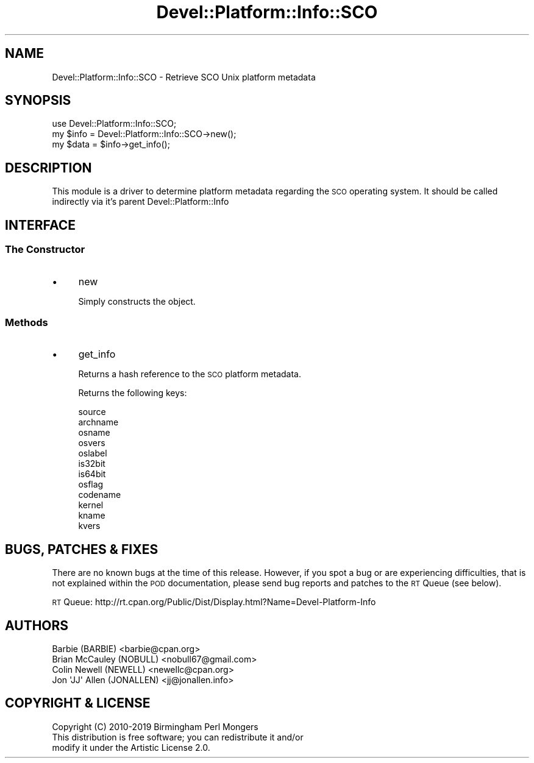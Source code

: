 .\" Automatically generated by Pod::Man 4.14 (Pod::Simple 3.40)
.\"
.\" Standard preamble:
.\" ========================================================================
.de Sp \" Vertical space (when we can't use .PP)
.if t .sp .5v
.if n .sp
..
.de Vb \" Begin verbatim text
.ft CW
.nf
.ne \\$1
..
.de Ve \" End verbatim text
.ft R
.fi
..
.\" Set up some character translations and predefined strings.  \*(-- will
.\" give an unbreakable dash, \*(PI will give pi, \*(L" will give a left
.\" double quote, and \*(R" will give a right double quote.  \*(C+ will
.\" give a nicer C++.  Capital omega is used to do unbreakable dashes and
.\" therefore won't be available.  \*(C` and \*(C' expand to `' in nroff,
.\" nothing in troff, for use with C<>.
.tr \(*W-
.ds C+ C\v'-.1v'\h'-1p'\s-2+\h'-1p'+\s0\v'.1v'\h'-1p'
.ie n \{\
.    ds -- \(*W-
.    ds PI pi
.    if (\n(.H=4u)&(1m=24u) .ds -- \(*W\h'-12u'\(*W\h'-12u'-\" diablo 10 pitch
.    if (\n(.H=4u)&(1m=20u) .ds -- \(*W\h'-12u'\(*W\h'-8u'-\"  diablo 12 pitch
.    ds L" ""
.    ds R" ""
.    ds C` ""
.    ds C' ""
'br\}
.el\{\
.    ds -- \|\(em\|
.    ds PI \(*p
.    ds L" ``
.    ds R" ''
.    ds C`
.    ds C'
'br\}
.\"
.\" Escape single quotes in literal strings from groff's Unicode transform.
.ie \n(.g .ds Aq \(aq
.el       .ds Aq '
.\"
.\" If the F register is >0, we'll generate index entries on stderr for
.\" titles (.TH), headers (.SH), subsections (.SS), items (.Ip), and index
.\" entries marked with X<> in POD.  Of course, you'll have to process the
.\" output yourself in some meaningful fashion.
.\"
.\" Avoid warning from groff about undefined register 'F'.
.de IX
..
.nr rF 0
.if \n(.g .if rF .nr rF 1
.if (\n(rF:(\n(.g==0)) \{\
.    if \nF \{\
.        de IX
.        tm Index:\\$1\t\\n%\t"\\$2"
..
.        if !\nF==2 \{\
.            nr % 0
.            nr F 2
.        \}
.    \}
.\}
.rr rF
.\" ========================================================================
.\"
.IX Title "Devel::Platform::Info::SCO 3"
.TH Devel::Platform::Info::SCO 3 "2019-08-26" "perl v5.32.0" "User Contributed Perl Documentation"
.\" For nroff, turn off justification.  Always turn off hyphenation; it makes
.\" way too many mistakes in technical documents.
.if n .ad l
.nh
.SH "NAME"
Devel::Platform::Info::SCO \- Retrieve SCO Unix platform metadata
.SH "SYNOPSIS"
.IX Header "SYNOPSIS"
.Vb 3
\&  use Devel::Platform::Info::SCO;
\&  my $info = Devel::Platform::Info::SCO\->new();
\&  my $data = $info\->get_info();
.Ve
.SH "DESCRIPTION"
.IX Header "DESCRIPTION"
This module is a driver to determine platform metadata regarding the \s-1SCO\s0
operating system. It should be called indirectly via it's parent
Devel::Platform::Info
.SH "INTERFACE"
.IX Header "INTERFACE"
.SS "The Constructor"
.IX Subsection "The Constructor"
.IP "\(bu" 4
new
.Sp
Simply constructs the object.
.SS "Methods"
.IX Subsection "Methods"
.IP "\(bu" 4
get_info
.Sp
Returns a hash reference to the \s-1SCO\s0 platform metadata.
.Sp
Returns the following keys:
.Sp
.Vb 8
\&  source
\&  archname
\&  osname
\&  osvers
\&  oslabel
\&  is32bit
\&  is64bit
\&  osflag
\&
\&  codename
\&  kernel
\&  kname
\&  kvers
.Ve
.SH "BUGS, PATCHES & FIXES"
.IX Header "BUGS, PATCHES & FIXES"
There are no known bugs at the time of this release. However, if you spot a
bug or are experiencing difficulties, that is not explained within the \s-1POD\s0
documentation, please send bug reports and patches to the \s-1RT\s0 Queue (see below).
.PP
\&\s-1RT\s0 Queue: http://rt.cpan.org/Public/Dist/Display.html?Name=Devel\-Platform\-Info
.SH "AUTHORS"
.IX Header "AUTHORS"
.Vb 4
\&  Barbie (BARBIE) <barbie@cpan.org>
\&  Brian McCauley (NOBULL) <nobull67@gmail.com>
\&  Colin Newell (NEWELL) <newellc@cpan.org>
\&  Jon \*(AqJJ\*(Aq Allen (JONALLEN) <jj@jonallen.info>
.Ve
.SH "COPYRIGHT & LICENSE"
.IX Header "COPYRIGHT & LICENSE"
.Vb 1
\&  Copyright (C) 2010\-2019 Birmingham Perl Mongers
\&
\&  This distribution is free software; you can redistribute it and/or
\&  modify it under the Artistic License 2.0.
.Ve
